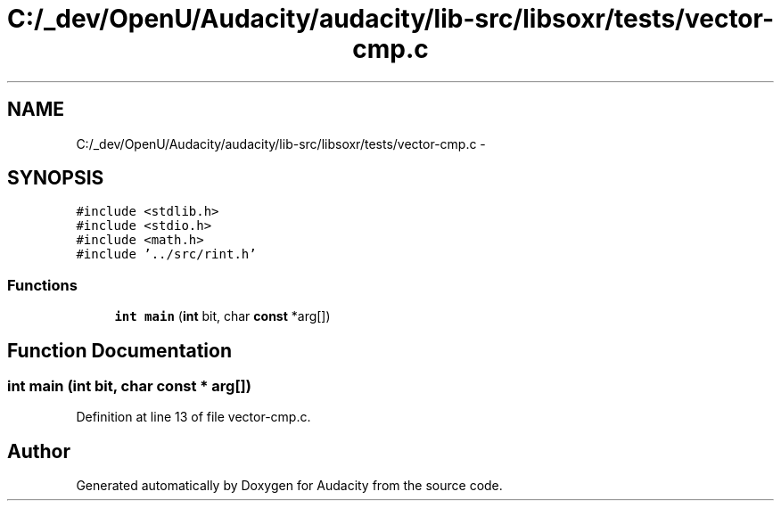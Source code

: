 .TH "C:/_dev/OpenU/Audacity/audacity/lib-src/libsoxr/tests/vector-cmp.c" 3 "Thu Apr 28 2016" "Audacity" \" -*- nroff -*-
.ad l
.nh
.SH NAME
C:/_dev/OpenU/Audacity/audacity/lib-src/libsoxr/tests/vector-cmp.c \- 
.SH SYNOPSIS
.br
.PP
\fC#include <stdlib\&.h>\fP
.br
\fC#include <stdio\&.h>\fP
.br
\fC#include <math\&.h>\fP
.br
\fC#include '\&.\&./src/rint\&.h'\fP
.br

.SS "Functions"

.in +1c
.ti -1c
.RI "\fBint\fP \fBmain\fP (\fBint\fP bit, char \fBconst\fP *arg[])"
.br
.in -1c
.SH "Function Documentation"
.PP 
.SS "\fBint\fP main (\fBint\fP bit, char \fBconst\fP * arg[])"

.PP
Definition at line 13 of file vector\-cmp\&.c\&.
.SH "Author"
.PP 
Generated automatically by Doxygen for Audacity from the source code\&.
